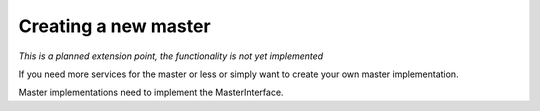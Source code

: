 Creating a new master
=====================
*This is a planned extension point, the functionality is not yet implemented*

If you need more services for the master or less or simply want to create your own master
implementation. 

Master implementations need to implement the MasterInterface.

.. doxygenclass:: ros2_canopen::MasterInterface
   :project: ros2_canopen
   :members: